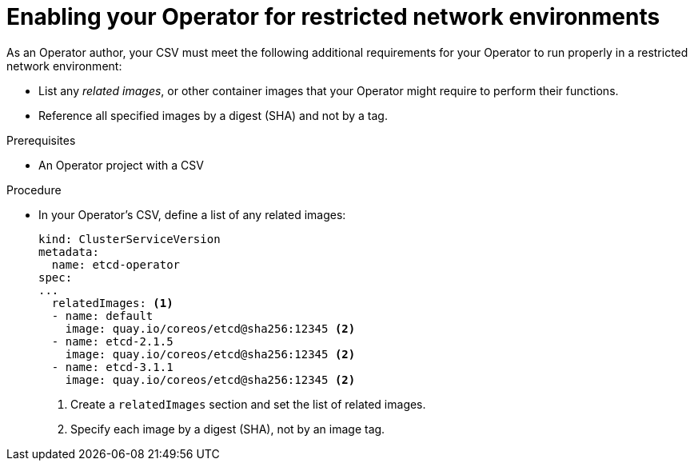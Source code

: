 // Module included in the following assemblies:
//
// * operators/operator_sdk/osdk-generating-csvs.adoc

[id="olm-enabling-operator-for-restricted-network_{context}"]
= Enabling your Operator for restricted network environments

As an Operator author, your CSV must meet the following additional requirements
for your Operator to run properly in a restricted network environment:

* List any _related images_, or other container images that your Operator might
require to perform their functions.
* Reference all specified images by a digest (SHA) and not by a tag.

.Prerequisites

* An Operator project with a CSV

.Procedure

* In your Operator's CSV, define a list of any related images:
+
[source,yaml]
----
kind: ClusterServiceVersion
metadata:
  name: etcd-operator
spec:
...
  relatedImages: <1>
  - name: default
    image: quay.io/coreos/etcd@sha256:12345 <2>
  - name: etcd-2.1.5
    image: quay.io/coreos/etcd@sha256:12345 <2>
  - name: etcd-3.1.1
    image: quay.io/coreos/etcd@sha256:12345 <2>
----
<1> Create a `relatedImages` section and set the list of related images.
<2> Specify each image by a digest (SHA), not by an image tag.
